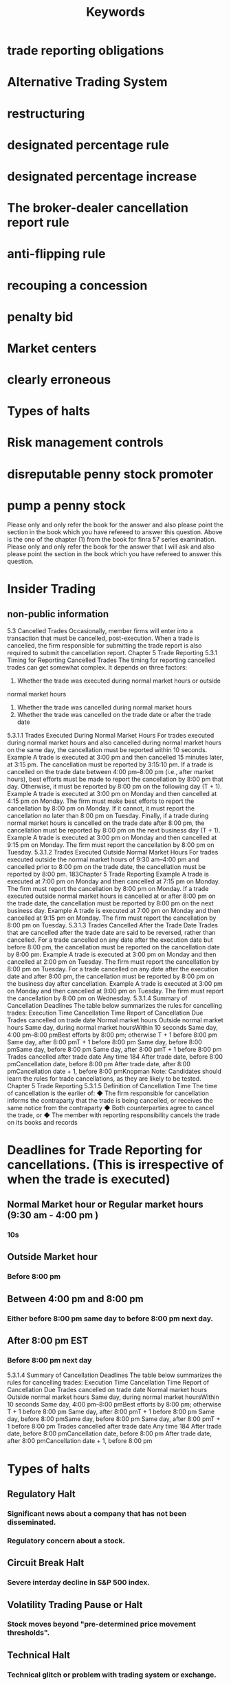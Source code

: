 #+title: Keywords
* trade reporting obligations
* Alternative Trading System
* restructuring
* designated percentage rule
* designated percentage increase
* The broker-dealer cancellation report rule
* anti-flipping rule
* recouping a concession
* penalty bid
* Market centers
* clearly erroneous
* Types of halts
* Risk management controls
* disreputable penny stock promoter
* pump a penny stock
 Please only and only refer the book for the answer and also please point the section in the book which you have refereed to answer this question.
 Above is the one of the chapter (1) from the book for finra 57 series examination. Please only and only refer the book for the answer that I will ask and also please point the section in the book which you have refereed to answer this question.


* Insider Trading
** non-public information




5.3 Cancelled Trades
Occasionally, member firms will enter into a transaction that must be cancelled,
post-execution. When a trade is cancelled, the firm responsible for submitting
the trade report is also required to submit the cancellation report.
Chapter 5
Trade Reporting
5.3.1 Timing for Reporting Cancelled Trades
The timing for reporting cancelled trades can get somewhat complex. It depends
on three factors:
1. Whether the trade was executed during normal market hours or outside
normal market hours
2. Whether the trade was cancelled during normal market hours
3. Whether the trade was cancelled on the trade date or after the trade date
5.3.1.1 Trades Executed During Normal Market Hours
For trades executed during normal market hours and also cancelled during normal
market hours on the same day, the cancellation must be reported within 10 seconds.
Example
A trade is executed at 3:00 pm and then cancelled 15 minutes later, at 3:15 pm.
The cancellation must be reported by 3:15:10 pm.
If a trade is cancelled on the trade date between 4:00 pm–8:00 pm (i.e., after
market hours), best efforts must be made to report the cancellation by 8:00 pm
that day. Otherwise, it must be reported by 8:00 pm on the following day (T + 1).
Example
A trade is executed at 3:00 pm on Monday and then cancelled at 4:15 pm on
Monday. The firm must make best efforts to report the cancellation by 8:00
pm on Monday. If it cannot, it must report the cancellation no later than 8:00
pm on Tuesday.
Finally, if a trade during normal market hours is cancelled on the trade date after
8:00 pm, the cancellation must be reported by 8:00 pm on the next business day
(T + 1).
Example
A trade is executed at 3:00 pm on Monday and then cancelled at 9:15 pm on
Monday. The firm must report the cancellation by 8:00 pm on Tuesday.
5.3.1.2 Trades Executed Outside Normal Market Hours
For trades executed outside the normal market hours of 9:30 am–4:00 pm and
cancelled prior to 8:00 pm on the trade date, the cancellation must be reported
by 8:00 pm.
183Chapter 5
Trade Reporting
Example
A trade is executed at 7:00 pm on Monday and then cancelled at 7:15 pm on
Monday. The firm must report the cancellation by 8:00 pm on Monday.
If a trade executed outside normal market hours is cancelled at or after 8:00
pm on the trade date, the cancellation must be reported by 8:00 pm on the next
business day.
Example
A trade is executed at 7:00 pm on Monday and then cancelled at 9:15 pm on
Monday. The firm must report the cancellation by 8:00 pm on Tuesday.
5.3.1.3 Trades Cancelled After the Trade Date
Trades that are cancelled after the trade date are said to be reversed, rather than
cancelled. For a trade cancelled on any date after the execution date but before
8:00 pm, the cancellation must be reported on the cancellation date by 8:00 pm.
Example
A trade is executed at 3:00 pm on Monday and then cancelled at 2:00 pm on
Tuesday. The firm must report the cancellation by 8:00 pm on Tuesday.
For a trade cancelled on any date after the execution date and after 8:00 pm, the
cancellation must be reported by 8:00 pm on the business day after cancellation.
Example
A trade is executed at 3:00 pm on Monday and then cancelled at 9:00 pm on
Tuesday. The firm must report the cancellation by 8:00 pm on Wednesday.
5.3.1.4 Summary of Cancellation Deadlines
The table below summarizes the rules for cancelling trades:
Execution Time
Cancellation Time
Report of Cancellation Due
Trades cancelled on trade date
Normal market hours
Outside normal market hours
Same day, during normal
market hoursWithin 10 seconds
Same day, 4:00 pm–8:00 pmBest efforts by 8:00 pm;
otherwise T + 1 before 8:00 pm
Same day, after 8:00 pmT + 1 before 8:00 pm
Same day, before 8:00 pmSame day, before 8:00 pm
Same day, after 8:00 pmT + 1 before 8:00 pm
Trades cancelled after trade date
Any time
184
After trade date, before 8:00 pmCancellation date, before 8:00 pm
After trade date, after 8:00 pmCancellation date + 1, before
8:00 pmKnopman Note: Candidates should learn the rules for trade cancellations,
as they are likely to be tested.
Chapter 5
Trade Reporting
5.3.1.5 Definition of Cancellation Time
The time of cancellation is the earlier of:
◆ The firm responsible for cancellation informs the contraparty that
the trade is being cancelled, or receives the same notice from the
contraparty
◆ Both counterparties agree to cancel the trade, or
◆ The member with reporting responsibility cancels the trade on its books
and records


* Deadlines for Trade Reporting for cancellations. \n(This is irrespective of when the trade is executed)
** Normal Market hour or Regular market hours (9:30 am - 4:00 pm )
*** 10s
** Outside Market hour
*** Before 8:00 pm
** Between 4:00 pm and 8:00 pm
*** Either before 8:00 pm same day to before 8:00 pm next day.
** After 8:00 pm EST
*** Before 8:00 pm next day

5.3.1.4 Summary of Cancellation Deadlines
The table below summarizes the rules for cancelling trades:
Execution Time
Cancellation Time
Report of Cancellation Due
Trades cancelled on trade date
Normal market hours
Outside normal market hours
Same day, during normal
market hoursWithin 10 seconds
Same day, 4:00 pm–8:00 pmBest efforts by 8:00 pm;
otherwise T + 1 before 8:00 pm
Same day, after 8:00 pmT + 1 before 8:00 pm
Same day, before 8:00 pmSame day, before 8:00 pm
Same day, after 8:00 pmT + 1 before 8:00 pm
Trades cancelled after trade date
Any time
184
After trade date, before 8:00 pmCancellation date, before 8:00 pm
After trade date, after 8:00 pmCancellation date + 1, before
8:00 pm


* Types of halts
** Regulatory Halt
*** Significant news about a company that has not been disseminated.
*** Regulatory concern about a stock.
** Circuit Break Halt
*** Severe interday decline in S&P 500 index.
** Volatility Trading Pause or Halt
*** Stock moves beyond "pre-determined price movement thresholds".
** Technical Halt
*** Technical glitch or problem with trading system or exchange.
** Imbalance Order
*** This is only applicable to NYSE as NASDAQ handles it in a different way without Halts.
